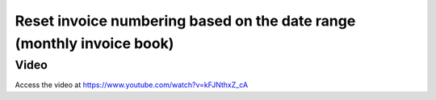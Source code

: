 .. _invoiceumber:

.. index::
   single: Reset invoice numbering based on the date range

======================================================================
Reset invoice numbering based on the date range (monthly invoice book)
======================================================================

Video
-----
Access the video at https://www.youtube.com/watch?v=kFJNthxZ_cA

.. raw:: html

    <div style="position: relative; padding-bottom: 56.25%; height: 0; overflow: hidden; max-width: 100%; height: auto;">
        <iframe src="https://www.youtube.com/embed/kFJNthxZ_cA" frameborder="0" allowfullscreen style="position: absolute; top: 0; left: 0; width: 700px; height: 385px;"></iframe>
    </div>
